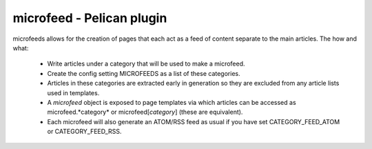 microfeed - Pelican plugin
==========================

microfeeds allows for the creation of pages that each act as a feed of content separate
to the main articles. The how and what:

 - Write articles under a category that will be used to make a microfeed.
 - Create the config setting MICROFEEDS as a list of these categories.
 - Articles in these categories are extracted early in generation so they are excluded
   from any article lists used in templates.
 - A *microfeed* object is exposed to page templates via which articles can be accessed
   as microfeed.*category* or microfeed[*category*] (these are equivalent).
 - Each microfeed will also generate an ATOM/RSS feed as usual if you have set
   CATEGORY_FEED_ATOM or CATEGORY_FEED_RSS.
